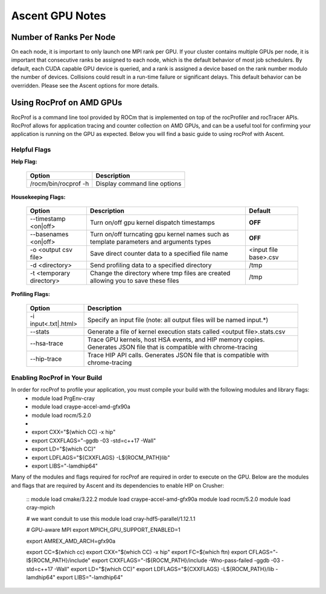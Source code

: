 .. ############################################################################
.. # Copyright (c) Lawrence Livermore National Security, LLC and other Ascent
.. # Project developers. See top-level LICENSE AND COPYRIGHT files for dates and
.. # other details. No copyright assignment is required to contribute to Ascent.
.. ############################################################################


Ascent GPU Notes
==================

Number of Ranks Per Node
------------------------
On each node, it is important to only launch one MPI rank per GPU.
If your cluster contains multiple GPUs per node, it is important that consecutive ranks be assigned to each node, which is the default behavior of most job schedulers.
By default, each CUDA capable GPU device is queried, and a rank is assigned a device based on the rank number modulo the number of devices.
Collisions could result in a run-time failure or significant delays. 
This default behavior can be overridden. Please see the Ascent options for more details.

Using RocProf on AMD GPUs
-------------------------
RocProf is a command line tool provided by ROCm that is implemented on top of the rocProfiler and rocTracer APIs.
RocProf allows for application tracing and counter collection on AMD GPUs, and can be a useful tool for confirming your application is running on the GPU as expected.  
Below you will find a basic guide to using rocProf with Ascent. 

Helpful Flags
^^^^^^^^^^^^^

**Help Flag:**

 =========================== ==============================================================================================
 Option                      Description                                  
 =========================== ==============================================================================================
  /rocm/bin/rocprof -h        Display command line options                                                               
 =========================== ==============================================================================================
   
**Housekeeping Flags:**

 =========================== ==================================================== ================================================
 Option                      Description                                          Default
 =========================== ==================================================== ================================================
  --timestamp <on|off>        Turn on/off gpu kernel dispatch timestamps           **OFF**
  --basenames <on|off>        Turn on/off turncating gpu kernel names such         **OFF**
                              as template parameters and arguments types
  -o <output csv file>        Save direct counter data to a specified file name    <input file base>.csv
  -d <directory>              Send profiling data to a specified directory         /tmp
  -t <temporary directory>    Change the directory where tmp files are created     /tmp
                              allowing you to save these files
 =========================== ==================================================== ================================================
        
**Profiling Flags:**

 =========================== ==============================================================================================
 Option                      Description                                  
 =========================== ==============================================================================================
  -i input<.txt|.html>        Specify an input file (note: all output files will be named input.\*)
  --stats                     Generate a file of kernel execution stats called <output file>.stats.csv
  --hsa-trace                 Trace GPU kernels, host HSA events, and HIP memory copies. Generates JSON file that is 
                              compatible with chrome-tracing
  --hip-trace                 Trace HIP API calls. Generates JSON file that is compatible with chrome-tracing
 =========================== ==============================================================================================

Enabling RocProf in Your Build
^^^^^^^^^^^^^^^^^^^^^^^^^^^^^^
In order for rocProf to profile your application, you must compile your build with the following modules and library flags: 
  * module load PrgEnv-cray
  * module load craype-accel-amd-gfx90a
  * module load rocm/5.2.0
  * 
  * export CXX="$(which CC) -x hip"
  * export CXXFLAGS="-ggdb -03 -std=c++17 -Wall"
  * export LD="$(which CC)"
  * export LDFLAGS="${CXXFLAGS} -L${ROCM_PATH}\lib"
  * export LIBS="-lamdhip64"

Many of the modules and flags required for rocProf are required in order to execute on the GPU. 
Below are the modules and flags that are required by Ascent and its dependencies to enable HIP on Crusher: 
 ::
 module load cmake/3.22.2
 module load craype-accel-amd-gfx90a
 module load rocm/5.2.0
 module load cray-mpich

 # we want conduit to use this
 module load cray-hdf5-parallel/1.12.1.1

 # GPU-aware MPI
 export MPICH_GPU_SUPPORT_ENABLED=1

 export AMREX_AMD_ARCH=gfx90a

 export CC=$(which cc)
 export CXX="$(which CC) -x hip"
 export FC=$(which ftn)
 export CFLAGS="-I${ROCM_PATH}/include"
 export CXXFLAGS="-I${ROCM_PATH}/include -Wno-pass-failed -ggdb -03 -std=c++17 -Wall"
 export LD="$(which CC)"
 export LDFLAGS="${CXXFLAGS} -L${ROCM_PATH}/lib -lamdhip64"
 export LIBS="-lamdhip64"
 

